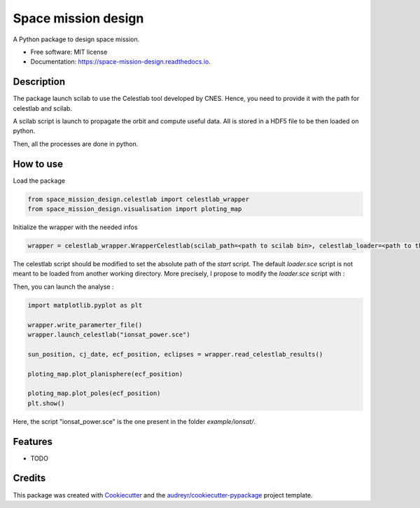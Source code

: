 ====================
Space mission design
====================


.. image:: https://img.shields.io/pypi/v/space_mission_design.svg
        :target: https://pypi.python.org/pypi/space_mission_design

.. image:: https://img.shields.io/travis/antoinetavant/space_mission_design.svg
        :target: https://travis-ci.com/antoinetavant/space_mission_design

.. image:: https://readthedocs.org/projects/space-mission-design/badge/?version=latest
        :target: https://space-mission-design.readthedocs.io/en/latest/?badge=latest
        :alt: Documentation Status


.. image:: https://pyup.io/repos/github/antoinetavant/space_mission_design/shield.svg
     :target: https://pyup.io/repos/github/antoinetavant/space_mission_design/
     :alt: Updates



A Python package to design space mission.


* Free software: MIT license
* Documentation: https://space-mission-design.readthedocs.io.

Description
--------

The package launch scilab to use the Celestlab tool developed by CNES.
Hence, you need to provide it with the path for celestlab and scilab.

A scilab script is launch to propagate the orbit and compute useful data.
All is stored in a HDF5 file to be then loaded on python.

Then, all the processes are done in python.

How to use
---------

Load the package

.. code-block:: python

    from space_mission_design.celestlab import celestlab_wrapper
    from space_mission_design.visualisation import ploting_map


Initialize the wrapper with the needed infos

.. code-block:: python

    wrapper = celestlab_wrapper.WrapperCelestlab(scilab_path=<path to scilab bin>, celestlab_loader=<path to the scilab celestlab loader script>)


The celestlab script should be modified to set the absolute path of the `start` script. The default `loader.sce` script is not meant to be loaded from another working directory.
More precisely, I propose to modify the `loader.sce` script with :

.. code-block:: Scilab
    [...]
    try
        exec(<celestlab installation directory>+"etc/"+"celestlab.start");


Then, you can launch the analyse :

.. code-block:: python

    import matplotlib.pyplot as plt

    wrapper.write_paramerter_file()
    wrapper.launch_celestlab("ionsat_power.sce")

    sun_position, cj_date, ecf_position, eclipses = wrapper.read_celestlab_results()

    ploting_map.plot_planisphere(ecf_position)

    ploting_map.plot_poles(ecf_position)
    plt.show()


Here, the script "ionsat_power.sce" is the one present in the folder `example/ionsat/`.


Features
--------

* TODO

Credits
-------

This package was created with Cookiecutter_ and the `audreyr/cookiecutter-pypackage`_ project template.

.. _Cookiecutter: https://github.com/audreyr/cookiecutter
.. _`audreyr/cookiecutter-pypackage`: https://github.com/audreyr/cookiecutter-pypackage
